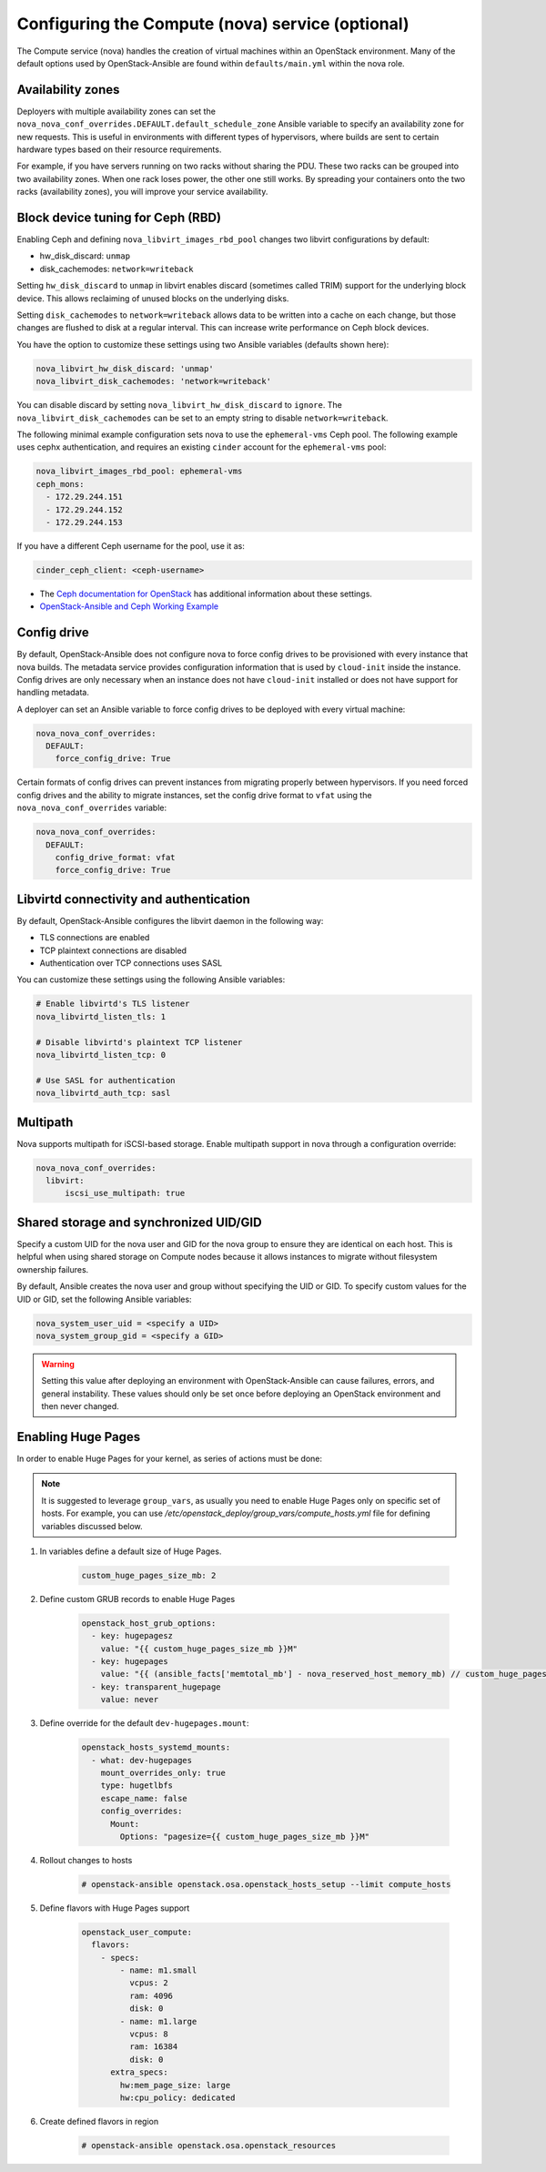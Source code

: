 =================================================
Configuring the Compute (nova) service (optional)
=================================================

The Compute service (nova) handles the creation of virtual machines within an
OpenStack environment. Many of the default options used by OpenStack-Ansible
are found within ``defaults/main.yml`` within the nova role.

Availability zones
~~~~~~~~~~~~~~~~~~

Deployers with multiple availability zones can set the
``nova_nova_conf_overrides.DEFAULT.default_schedule_zone`` Ansible
variable to specify an availability zone for new requests. This is useful
in environments with different types of hypervisors, where builds are sent
to certain hardware types based on their resource requirements.

For example, if you have servers running on two racks without sharing the PDU.
These two racks can be grouped into two availability zones.
When one rack loses power, the other one still works. By spreading
your containers onto the two racks (availability zones), you will
improve your service availability.

Block device tuning for Ceph (RBD)
~~~~~~~~~~~~~~~~~~~~~~~~~~~~~~~~~~

Enabling Ceph and defining ``nova_libvirt_images_rbd_pool`` changes two
libvirt configurations by default:

* hw_disk_discard: ``unmap``
* disk_cachemodes: ``network=writeback``

Setting ``hw_disk_discard`` to ``unmap`` in libvirt enables
discard (sometimes called TRIM) support for the underlying block device. This
allows reclaiming of unused blocks on the underlying disks.

Setting ``disk_cachemodes`` to ``network=writeback`` allows data to be written
into a cache on each change, but those changes are flushed to disk at a regular
interval. This can increase write performance on Ceph block devices.

You have the option to customize these settings using two Ansible
variables (defaults shown here):

.. code-block:: yaml

    nova_libvirt_hw_disk_discard: 'unmap'
    nova_libvirt_disk_cachemodes: 'network=writeback'

You can disable discard by setting ``nova_libvirt_hw_disk_discard`` to
``ignore``.  The ``nova_libvirt_disk_cachemodes`` can be set to an empty
string to disable ``network=writeback``.

The following minimal example configuration sets nova to use the
``ephemeral-vms`` Ceph pool. The following example uses cephx authentication,
and requires an existing ``cinder`` account for the ``ephemeral-vms`` pool:

.. code-block:: console

    nova_libvirt_images_rbd_pool: ephemeral-vms
    ceph_mons:
      - 172.29.244.151
      - 172.29.244.152
      - 172.29.244.153


If you have a different Ceph username for the pool, use it as:

.. code-block:: console

   cinder_ceph_client: <ceph-username>

* The `Ceph documentation for OpenStack`_ has additional information about
  these settings.
* `OpenStack-Ansible and Ceph Working Example`_


.. _Ceph documentation for OpenStack: http://docs.ceph.com/docs/master/rbd/rbd-openstack/
.. _OpenStack-Ansible and Ceph Working Example: https://www.openstackfaq.com/openstack-ansible-ceph/



Config drive
~~~~~~~~~~~~

By default, OpenStack-Ansible does not configure nova to force config drives
to be provisioned with every instance that nova builds. The metadata service
provides configuration information that is used by ``cloud-init`` inside the
instance. Config drives are only necessary when an instance does not have
``cloud-init`` installed or does not have support for handling metadata.

A deployer can set an Ansible variable to force config drives to be deployed
with every virtual machine:

.. code-block:: yaml

    nova_nova_conf_overrides:
      DEFAULT:
        force_config_drive: True

Certain formats of config drives can prevent instances from migrating properly
between hypervisors. If you need forced config drives and the ability
to migrate instances, set the config drive format to ``vfat`` using
the ``nova_nova_conf_overrides`` variable:

.. code-block:: yaml

    nova_nova_conf_overrides:
      DEFAULT:
        config_drive_format: vfat
        force_config_drive: True

Libvirtd connectivity and authentication
~~~~~~~~~~~~~~~~~~~~~~~~~~~~~~~~~~~~~~~~

By default, OpenStack-Ansible configures the libvirt daemon in the following
way:

* TLS connections are enabled
* TCP plaintext connections are disabled
* Authentication over TCP connections uses SASL

You can customize these settings using the following Ansible variables:

.. code-block:: yaml

    # Enable libvirtd's TLS listener
    nova_libvirtd_listen_tls: 1

    # Disable libvirtd's plaintext TCP listener
    nova_libvirtd_listen_tcp: 0

    # Use SASL for authentication
    nova_libvirtd_auth_tcp: sasl

Multipath
~~~~~~~~~

Nova supports multipath for iSCSI-based storage. Enable multipath support in
nova through a configuration override:

.. code-block:: yaml

    nova_nova_conf_overrides:
      libvirt:
          iscsi_use_multipath: true

Shared storage and synchronized UID/GID
~~~~~~~~~~~~~~~~~~~~~~~~~~~~~~~~~~~~~~~

Specify a custom UID for the nova user and GID for the nova group
to ensure they are identical on each host. This is helpful when using shared
storage on Compute nodes because it allows instances to migrate without
filesystem ownership failures.

By default, Ansible creates the nova user and group without specifying the
UID or GID. To specify custom values for the UID or GID, set the following
Ansible variables:

.. code-block:: yaml

    nova_system_user_uid = <specify a UID>
    nova_system_group_gid = <specify a GID>

.. warning::

   Setting this value after deploying an environment with
   OpenStack-Ansible can cause failures, errors, and general instability. These
   values should only be set once before deploying an OpenStack environment
   and then never changed.


Enabling Huge Pages
~~~~~~~~~~~~~~~~~~~

In order to enable Huge Pages for your kernel, as series of actions must be
done:

.. note::

  It is suggested to leverage ``group_vars``, as usually you need to enable
  Huge Pages only on specific set of hosts.
  For example, you can use `/etc/openstack_deploy/group_vars/compute_hosts.yml`
  file for defining variables discussed below.

#. In variables define a default size of Huge Pages.

    .. code-block:: yaml

      custom_huge_pages_size_mb: 2

#. Define custom GRUB records to enable Huge Pages

    .. code-block:: yaml

      openstack_host_grub_options:
        - key: hugepagesz
          value: "{{ custom_huge_pages_size_mb }}M"
        - key: hugepages
          value: "{{ (ansible_facts['memtotal_mb'] - nova_reserved_host_memory_mb) // custom_huge_pages_size_mb }}"
        - key: transparent_hugepage
          value: never

#. Define override for the default ``dev-hugepages.mount``:

    .. code-block:: yaml

      openstack_hosts_systemd_mounts:
        - what: dev-hugepages
          mount_overrides_only: true
          type: hugetlbfs
          escape_name: false
          config_overrides:
            Mount:
              Options: "pagesize={{ custom_huge_pages_size_mb }}M"

#. Rollout changes to hosts

    .. code-block:: shell

      # openstack-ansible openstack.osa.openstack_hosts_setup --limit compute_hosts

#. Define flavors with Huge Pages support

    .. code-block:: yaml

      openstack_user_compute:
        flavors:
          - specs:
              - name: m1.small
                vcpus: 2
                ram: 4096
                disk: 0
              - name: m1.large
                vcpus: 8
                ram: 16384
                disk: 0
            extra_specs:
              hw:mem_page_size: large
              hw:cpu_policy: dedicated

#. Create defined flavors in region

    .. code-block:: shell

      # openstack-ansible openstack.osa.openstack_resources
